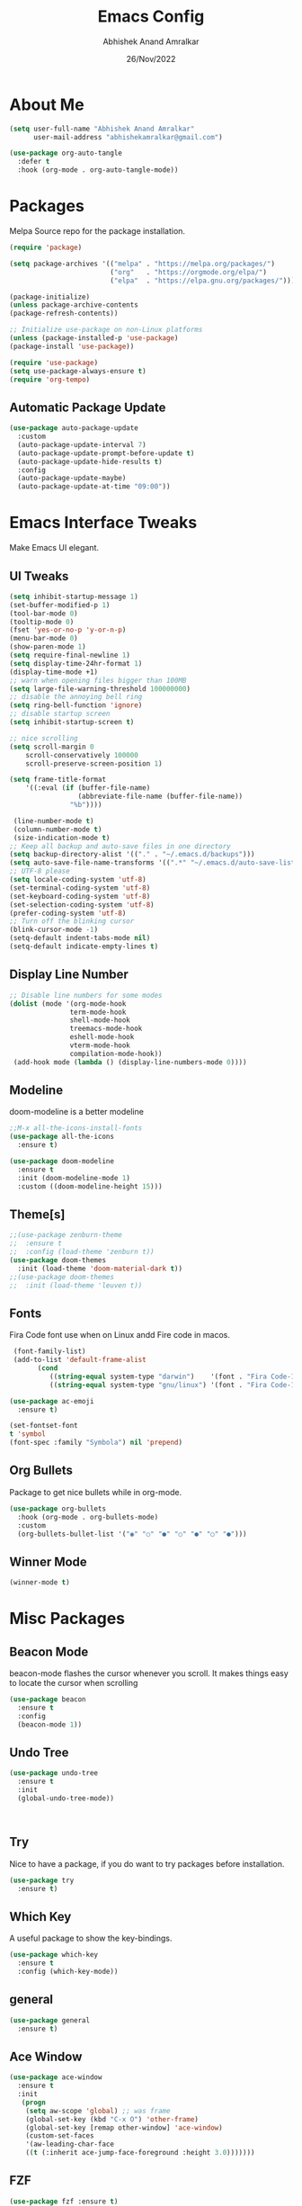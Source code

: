 #+title: Emacs Config
#+author: Abhishek Anand Amralkar
#+date: 26/Nov/2022
#+PROPERTY: header-args:emacs-lisp :tangle ./init.el :mkdirp yes

* About Me

  #+begin_src emacs-lisp
  (setq user-full-name "Abhishek Anand Amralkar"
        user-mail-address "abhishekamralkar@gmail.com")

  (use-package org-auto-tangle
    :defer t
    :hook (org-mode . org-auto-tangle-mode))
  #+end_src

* Packages
  
  Melpa Source repo for the package installation.

  #+begin_src emacs-lisp
  (require 'package)

  (setq package-archives '(("melpa" . "https://melpa.org/packages/")
                           ("org"   . "https://orgmode.org/elpa/")
                           ("elpa"  . "https://elpa.gnu.org/packages/")))

  (package-initialize)
  (unless package-archive-contents
  (package-refresh-contents))

  ;; Initialize use-package on non-Linux platforms
  (unless (package-installed-p 'use-package)
  (package-install 'use-package))

  (require 'use-package)
  (setq use-package-always-ensure t)
  (require 'org-tempo)
  #+end_src

**  Automatic Package Update
  
  #+begin_src emacs-lisp
    (use-package auto-package-update
      :custom
      (auto-package-update-interval 7)
      (auto-package-update-prompt-before-update t)
      (auto-package-update-hide-results t)
      :config
      (auto-package-update-maybe)
      (auto-package-update-at-time "09:00"))
  #+end_src

* Emacs Interface Tweaks
  
  Make Emacs UI elegant.

** UI Tweaks

  #+begin_src emacs-lisp
  (setq inhibit-startup-message 1)
  (set-buffer-modified-p 1)
  (tool-bar-mode 0)
  (tooltip-mode 0)
  (fset 'yes-or-no-p 'y-or-n-p)
  (menu-bar-mode 0)
  (show-paren-mode 1)
  (setq require-final-newline 1)
  (setq display-time-24hr-format 1)
  (display-time-mode +1)
  ;; warn when opening files bigger than 100MB
  (setq large-file-warning-threshold 100000000)
  ;; disable the annoying bell ring
  (setq ring-bell-function 'ignore)
  ;; disable startup screen
  (setq inhibit-startup-screen t)

  ;; nice scrolling
  (setq scroll-margin 0
      scroll-conservatively 100000
      scroll-preserve-screen-position 1)
  
  (setq frame-title-format
      '((:eval (if (buffer-file-name)
                   (abbreviate-file-name (buffer-file-name))
                 "%b"))))

   (line-number-mode t)
   (column-number-mode t)
   (size-indication-mode t)
  ;; Keep all backup and auto-save files in one directory
  (setq backup-directory-alist '(("." . "~/.emacs.d/backups")))
  (setq auto-save-file-name-transforms '((".*" "~/.emacs.d/auto-save-list/" t)))
  ;; UTF-8 please
  (setq locale-coding-system 'utf-8)
  (set-terminal-coding-system 'utf-8)
  (set-keyboard-coding-system 'utf-8)
  (set-selection-coding-system 'utf-8)
  (prefer-coding-system 'utf-8)
  ;; Turn off the blinking cursor
  (blink-cursor-mode -1)
  (setq-default indent-tabs-mode nil)
  (setq-default indicate-empty-lines t)
  #+end_src

** Display Line Number

   #+begin_src emacs-lisp
   ;; Disable line numbers for some modes
   (dolist (mode '(org-mode-hook
                  term-mode-hook
                  shell-mode-hook
                  treemacs-mode-hook
                  eshell-mode-hook
                  vterm-mode-hook
                  compilation-mode-hook))
    (add-hook mode (lambda () (display-line-numbers-mode 0))))
    #+end_src

** Modeline
  
  doom-modeline is a better modeline

  #+begin_src emacs-lisp
  ;;M-x all-the-icons-install-fonts
  (use-package all-the-icons
    :ensure t)
  #+end_src

  #+begin_src emacs-lisp
  (use-package doom-modeline
    :ensure t
    :init (doom-modeline-mode 1)
    :custom ((doom-modeline-height 15)))
  #+end_src

** Theme[s]

  #+begin_src emacs-lisp
  ;;(use-package zenburn-theme
  ;;  :ensure t
  ;;  :config (load-theme 'zenburn t))
  (use-package doom-themes
    :init (load-theme 'doom-material-dark t))
  ;;(use-package doom-themes
  ;;  :init (load-theme 'leuven t))
  #+end_src

** Fonts
   
  Fira Code font use when on Linux andd Fire code in macos.
  
  #+begin_src emacs-lisp
  (font-family-list)
  (add-to-list 'default-frame-alist
        (cond
           ((string-equal system-type "darwin")    '(font . "Fira Code-14"))
           ((string-equal system-type "gnu/linux") '(font . "Fira Code-12"))))

 (use-package ac-emoji
   :ensure t)

 (set-fontset-font
 t 'symbol
 (font-spec :family "Symbola") nil 'prepend)
  #+end_src

  #+RESULTS:

** Org Bullets

  Package to get nice bullets while in org-mode.

  #+begin_src emacs-lisp
  (use-package org-bullets
    :hook (org-mode . org-bullets-mode)
    :custom
    (org-bullets-bullet-list '("◉" "○" "●" "○" "●" "○" "●")))
  #+end_src

** Winner Mode
   
   #+begin_src emacs-lisp
   (winner-mode t)
   #+end_src

* Misc Packages
** Beacon Mode
   beacon-mode flashes the cursor whenever you scroll. It makes things easy to locate the cursor when scrolling

   #+begin_src emacs-lisp
   (use-package beacon
     :ensure t
     :config
     (beacon-mode 1))
   #+end_src

** Undo Tree

   #+begin_src emacs-lisp
   (use-package undo-tree
     :ensure t
     :init
     (global-undo-tree-mode))
   #+end_src:  

** Try

   Nice to have a package, if you do want to try packages before installation.

   #+begin_src emacs-lisp
   (use-package try
     :ensure t)
   #+end_src

** Which Key

   A useful package to show the key-bindings.

   #+begin_src emacs-lisp
   (use-package which-key
     :ensure t
     :config (which-key-mode))
   #+end_src

** general
   
   #+begin_src emacs-lisp
   (use-package general
     :ensure t)
   #+end_src

** Ace Window

   #+begin_src emacs-lisp
   (use-package ace-window
     :ensure t
     :init
      (progn
       (setq aw-scope 'global) ;; was frame
       (global-set-key (kbd "C-x O") 'other-frame)
       (global-set-key [remap other-window] 'ace-window)
       (custom-set-faces
       '(aw-leading-char-face
       ((t (:inherit ace-jump-face-foreground :height 3.0)))))))
   #+end_src 

** FZF

   #+begin_src emacs-lisp
   (use-package fzf :ensure t)
   #+end_src
 
** PATH

   #+begin_src emacs-lisp
   (use-package exec-path-from-shell
     :ensure t
     :config
     (exec-path-from-shell-initialize))
   #+end_src
 
* Counsel/Ivy/Swiper

  #+begin_src emacs-lisp
  (use-package ivy
    :diminish
    :bind (("C-s" . swiper)
           :map ivy-minibuffer-map
           ("TAB" . ivy-alt-done)
           ("C-l" . ivy-alt-done)
           ("C-j" . ivy-next-line)
           ("C-k" . ivy-previous-line)
           :map ivy-switch-buffer-map
           ("C-k" . ivy-previous-line)
           ("C-l" . ivy-done)
           ("C-d" . ivy-switch-buffer-kill)
           :map ivy-reverse-i-search-map
           ("C-k" . ivy-previous-line)
           ("C-d" . ivy-reverse-i-search-kill))
     :config
    (ivy-mode 1))

  (use-package ivy-rich
    :after ivy
    :init
    (ivy-rich-mode 1))

  (use-package counsel
    :bind (("C-M-j" . 'counsel-switch-buffer)
         :map minibuffer-local-map
         ("C-r" . 'counsel-minibuffer-history))
    :custom
    (counsel-linux-app-format-function #'counsel-linux-app-format-function-name-only)
    :config
    (counsel-mode 1))

  (use-package swiper
    :ensure try
    :bind (("C-s" . swiper)
       	 ("C-r" . swiper)
 	 ("C-c C-r" . ivy-resume)
	 ("M-x" . counsel-M-x)
	 ("C-x C-f" . counsel-find-file))
    :config
  (progn
    (ivy-mode)
    (setq ivy-use-virtual-buffers t)
    (setq ivy-display-style 'fancy)
    (define-key minibuffer-local-map (kbd "C-r") 'counsel-minibuffer-history)
  ))
  #+end_src

* Programming
** lsp-mode

   #+begin_src emacs-lisp
   (defun lsp-mode-setup ()
     (setq lsp-headerline-breadcrumb-segments '(path-up-to-project file symbols))
     (lsp-headerline-breadcrumb-mode))

   (use-package lsp-mode
     :commands (lsp lsp-deferred)
     :hook (lsp-mode . lsp-mode-setup)
     :init
     (setq lsp-keymap-prefix "C-c l")  ;; Or 'C-l', 's-l'
     :config
     (lsp-enable-which-key-integration t))
   #+end_src

** lsp-ui

   #+begin_src emacs-lisp
   (use-package lsp-ui
     :hook (lsp-mode . lsp-ui-mode)
     :custom
     (lsp-ui-doc-position 'bottom))
   #+end_src

** lsp-treemacs

   #+begin_src emacs-lisp
   (use-package lsp-treemacs
     :after lsp)
   #+end_src

** lsp-ivy

   #+begin_src emacs-lisp
   (use-package lsp-ivy
     :after lsp)
   #+end_src

** Dap-Mode

   #+begin_src emacs-lisp
   (use-package dap-mode
    ;; Uncomment the config below if you want all UI panes to be hidden by default!
    ;; :custom
    ;; (lsp-enable-dap-auto-configure nil)
    ;; :config
    ;; (dap-ui-mode 1)
     :commands dap-debug
     :config
    ;; Set up Node debugging
     (require 'dap-node)
     (dap-node-setup) ;; Automatically installs Node debug adapter if needed

    ;; Bind `C-c l d` to `dap-hydra` for easy access
     (general-define-key
       :keymaps 'lsp-mode-map
       :prefix lsp-keymap-prefix
       "d" '(dap-hydra t :wk "debugger")))
    #+end_src

** Python

   Make sure you have the pyls language server installed before trying lsp-mode!

     #+begin_src sh
     pip3 install --user "python-language-server[all]"
     #+end_src>

     #+begin_src emacs-lisp
     (use-package python-mode
       :ensure t
       :hook (python-mode . lsp-deferred)
       :custom
       ;; NOTE: Set these if Python 3 is called "python3" on your system!
       (python-shell-interpreter "python3")
       (dap-python-executable "python3")
       (dap-python-debugger 'debugpy)
       :config
       (require 'dap-python))
     #+end_src
   
     #+begin_src emacs-lisp
     (use-package pyvenv
       :after python-mode
       :config
       (pyvenv-mode 1))
     #+end_src

** Company Mode
  
   #+begin_src emacs-lisp
   (use-package company
     :after lsp-mode
     :hook (lsp-mode . company-mode)
     :bind (:map company-active-map
           ("<tab>" . company-complete-selection))
           (:map lsp-mode-map
           ("<tab>" . company-indent-or-complete-common))
     :custom
           (company-minimum-prefix-length 1)
           (company-idle-delay 0.0))

   (use-package company-box
     :hook (company-mode . company-box-mode))
   #+end_src
   
** Projectile

  #+begin_src emacs-lisp
  (use-package projectile
    :ensure t
    :config
    (projectile-global-mode)
    (setq projectile-completion-system 'ivy))
  
  (use-package counsel-projectile
    :after projectile
    :config (counsel-projectile-mode))
  #+end_src
  
** Magit

  Its name should be Magic
  
  #+begin_src emacs-lisp
    (use-package magit
      :ensure t
      :bind ("C-x g" . magit))
      
    (use-package forge
      :ensure t
      :after magit)
  #+end_src

** golang
 
   #+begin_src sh 
   # GO Path
   export GOROOT=/usr/local/go
   export GOPATH=$HOME/Code/golang
   export PATH=$PATH:$GOROOT/bin:$GOPATH/bin
   #+end_src>
   
   #+begin_src sh
   go install github.com/nsf/gocode@latest
   go install github.com/rogpeppe/godef@latest
   go install golang.org/x/tools/cmd/goimports@latest
   go install golang.org/x/tools/gopls@latest
   #+end_src

   #+begin_src emacs-lisp
   (setq exec-path (append exec-path '("/usr/local/go/bin/go")))
   (setq exec-path (append exec-path '("/usr/bin/gopls")))

   (defun lsp-go-install-save-hooks ()
      (add-hook 'before-save-hook #'lsp-format-buffer t t)
      (add-hook 'before-save-hook #'lsp-organize-imports t t))

   (use-package go-mode 
     :ensure t
     :config
     (add-hook 'go-mode-hook #'lsp)
     (require 'dap-dlv-go)
   
     (add-hook 'before-save-hook 'gofmt-before-save) ; run gofmt on each save
     (add-hook 'go-mode-hook #'lsp-go-install-save-hooks)
     (add-hook 'go-mode-hook #'lsp-deferred))
   #+end_src

   #+begin_src emacs-lisp
   (use-package go-eldoc
     :ensure t
     :config
     (go-eldoc-setup))
   #+end_src

   #+begin_src emacs-lisp
   (use-package exec-path-from-shell
     :ensure t)
   #+end_src
   
   #+begin_src emacs-lisp
   (use-package go-guru
     :ensure t
     :config
     ;; Search entire workspace
     (customize-set-variable 'go-guru-scope "...")
     (add-hook 'go-mode-hook #'go-guru-hl-identifier-mode))
   #+end_src

   autocompletion go

   #+begin_src sh
   go get -u github.com/nsf/gocode
   #+end_src

   #+begin_src emacs-lisp
   (use-package company-go
     :ensure t
     :config
     (add-hook 'go-mode-hook (lambda ()
                            (set (make-local-variable 'company-backends)
                                 '(company-go))
                            (company-mode))))
   #+end_src
   
   #+begin_src emacs-lisp
   (use-package gotest
     :ensure t
     :bind (:map go-mode-map
              ("C-c C-t p" . go-test-current-project)
              ("C-c C-t f" . go-test-current-file)
              ("C-c C-t ." . go-test-current-test)
              ("C-c r" . go-run))
     :config
     (setq go-test-verbose t))
   #+end_src

   #+begin_src emacs-lisp
   (defun set-exec-path-from-shell-PATH ()
     (let ((path-from-shell (replace-regexp-in-string
                    "[ \t\n]*$"
                       ""
                       (shell-command-to-string "$SHELL --login -i -c 'echo $PATH'"))))
   (setenv "PATH" path-from-shell)
   (setq eshell-path-env path-from-shell) ; for eshell users
   (setq exec-path (split-string path-from-shell path-separator))))
 
  (when window-system (set-exec-path-from-shell-PATH))
  (setenv "GOPATH" "/home/aaa/golang/src/github.com/abhishekamralkar/")
   #+end_src>
 
** Rainbow Delimiter

  #+begin_src emacs-lisp
  (use-package rainbow-delimiters
    :hook (prog-mode . rainbow-delimiters-mode))
  #+end_src

** FlyCheck
  
   #+begin_src emacs-lisp
   (use-package flycheck
     :ensure t
     :init
     (global-flycheck-mode t)) 
   #+end_src

** Yasnippet

   #+begin_src emacs-lisp
   (use-package yasnippet
     :ensure t
     :init
    (yas-global-mode 1))
   #+end_src
  
** Electric Pair Mode

   #+begin_src emacs-lisp
   (electric-pair-mode 1)
   (setq electric-pair-preserve-balance nil)
   ;;(global-electric-pair-mode t)
   #+end_src

** Vterm
 
   A better terminal as compared to Eshell

   #+begin_src emacs-lisp
   (use-package vterm
     :commands vterm
     :config
     (setq term-prompt-regexp "^[^#$%>\n]*[#$%>] *")  ;; Set this to match your custom shell prompt
     ;;(setq vterm-shell "zsh")                       ;; Set this to customize the shell to launch
     (setq vterm-max-scrollback 10000))
   #+end_src

** Clojure

   #+begin_src emacs-lisp
    (use-package clojure-mode
      :defer t
      :ensure t)

   (use-package cider
     :ensure t)

   (use-package clj-refactor
     :ensure t
     :config
     (add-hook 'clojure-mode-hook (lambda ()
                                   (clj-refactor-mode 1)
                                   ))
     (cljr-add-keybindings-with-prefix "C-c C-m")
     (setq cljr-warn-on-eval nil)
      :bind ("C-c '" . hydra-cljr-help-menu/body))
    #+end_src

** Rust

   #+begin_src emacs-lisp
   (use-package racer
     :ensure t
     :config
     (add-hook 'racer-mode-hook #'company-mode)
     (setq company-tooltip-align-annotations t)
     (setq racer-rust-src-path "~/.rustup/toolchains/stable-x86_64-unknown-linux-gnu/lib/rustlib/src/rust/src"))

   (use-package rust-mode
     :ensure t
     :config
     (add-hook 'rust-mode-hook #'racer-mode)
     (add-hook 'racer-mode-hook #'eldoc-mode)
     (setq rust-format-on-save t))

   (use-package cargo
     :ensure t
     :config
     (setq compilation-scroll-output t)
     (add-hook 'rust-mode-hook 'cargo-minor-mode))

   (use-package flycheck-rust
     :ensure t
     :config
     (add-hook 'flycheck-mode-hook #'flycheck-rust-setup)
     (add-hook 'rust-mode-hook 'flycheck-mode))
   #+end_src

** Paren Mode
  
   ;;#+begin_src emacs-lisp
   ;;(use-package prog-mode
   ;;  :hook ((prog-mode . show-paren-mode)))
   ;;#+end_src


* Infrastructure

** JSON-Mode

   #+begin_src emacs-lisp
   (use-package json-mode
     :ensure t
     :config
     (customize-set-variable 'json-mode-hook
                             #'(lambda ()
                                 (setq tab-width 2))))
   #+end_src

** YAML-Mode

   #+begin_src 
   (use-package yaml-mode
     :ensure t)
   #+end_src

** Docker

   #+begin_src emacs-lisp
   (use-package docker
     :ensure t
     :bind (("C-c d c" . docker-containers)
            ("C-c d i" . docker-images)))
   #+end_src

** Dockerfile

   #+begin_src emacs-lisp
   (use-package dockerfile-mode
     :ensure t)
   #+end_src

** Kubernetes

   #+begin_src emacs-lisp
   (use-package kubernetes
     :ensure t
     :commands (kubernetes-overview))
   #+end_src

** Terraform

   #+begin_src emacs-lisp 
   (use-package terraform-mode
      :ensure t)
   #+end_src

* File Management

**  Dired

    Dired is a built-in file manager for Emacs that does some pretty amazing things!  Here are some key bindings you should try out:
    
*** Configuration

    #+begin_src emacs-lisp
    (use-package dired
      :ensure nil
      :commands (dired dired-jump)
      :bind (("C-x C-j" . dired-jump)))

    (use-package dired-single
      :commands (dired dired-jump))

    (use-package all-the-icons-dired
      :hook (dired-mode . all-the-icons-dired-mode))
    #+end_src
